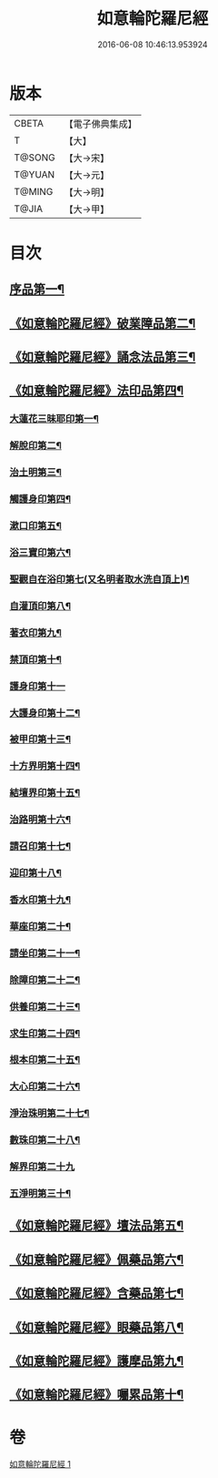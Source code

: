 #+TITLE: 如意輪陀羅尼經 
#+DATE: 2016-06-08 10:46:13.953924

* 版本
 |     CBETA|【電子佛典集成】|
 |         T|【大】     |
 |    T@SONG|【大→宋】   |
 |    T@YUAN|【大→元】   |
 |    T@MING|【大→明】   |
 |     T@JIA|【大→甲】   |

* 目次
** [[file:KR6j0287_001.txt::001-0188b21][序品第一¶]]
** [[file:KR6j0287_001.txt::001-0189b8][《如意輪陀羅尼經》破業障品第二¶]]
** [[file:KR6j0287_001.txt::001-0189c23][《如意輪陀羅尼經》誦念法品第三¶]]
** [[file:KR6j0287_001.txt::001-0190b18][《如意輪陀羅尼經》法印品第四¶]]
*** [[file:KR6j0287_001.txt::001-0190b23][大蓮花三昧耶印第一¶]]
*** [[file:KR6j0287_001.txt::001-0190c11][解脫印第二¶]]
*** [[file:KR6j0287_001.txt::001-0190c23][治土明第三¶]]
*** [[file:KR6j0287_001.txt::001-0190c27][觸護身印第四¶]]
*** [[file:KR6j0287_001.txt::001-0191a6][漱口印第五¶]]
*** [[file:KR6j0287_001.txt::001-0191a14][浴三寶印第六¶]]
*** [[file:KR6j0287_001.txt::001-0191a22][聖觀自在浴印第七(又名明者取水洗自頂上)¶]]
*** [[file:KR6j0287_001.txt::001-0191b5][自灌頂印第八¶]]
*** [[file:KR6j0287_001.txt::001-0191b13][著衣印第九¶]]
*** [[file:KR6j0287_001.txt::001-0191b21][禁頂印第十¶]]
*** [[file:KR6j0287_001.txt::001-0191b29][護身印第十一]]
*** [[file:KR6j0287_001.txt::001-0191c10][大護身印第十二¶]]
*** [[file:KR6j0287_001.txt::001-0191c15][被甲印第十三¶]]
*** [[file:KR6j0287_001.txt::001-0191c21][十方界明第十四¶]]
*** [[file:KR6j0287_001.txt::001-0191c25][結壇界印第十五¶]]
*** [[file:KR6j0287_001.txt::001-0192a2][治路明第十六¶]]
*** [[file:KR6j0287_001.txt::001-0192a9][請召印第十七¶]]
*** [[file:KR6j0287_001.txt::001-0192a16][迎印第十八¶]]
*** [[file:KR6j0287_001.txt::001-0192a27][香水印第十九¶]]
*** [[file:KR6j0287_001.txt::001-0192b5][華座印第二十¶]]
*** [[file:KR6j0287_001.txt::001-0192b17][請坐印第二十一¶]]
*** [[file:KR6j0287_001.txt::001-0192b24][除障印第二十二¶]]
*** [[file:KR6j0287_001.txt::001-0192c3][供養印第二十三¶]]
*** [[file:KR6j0287_001.txt::001-0192c13][求生印第二十四¶]]
*** [[file:KR6j0287_001.txt::001-0192c21][根本印第二十五¶]]
*** [[file:KR6j0287_001.txt::001-0193a3][大心印第二十六¶]]
*** [[file:KR6j0287_001.txt::001-0193a7][淨治珠明第二十七¶]]
*** [[file:KR6j0287_001.txt::001-0193a13][數珠印第二十八¶]]
*** [[file:KR6j0287_001.txt::001-0193a29][解界印第二十九]]
*** [[file:KR6j0287_001.txt::001-0193b9][五淨明第三十¶]]
** [[file:KR6j0287_001.txt::001-0193b17][《如意輪陀羅尼經》壇法品第五¶]]
** [[file:KR6j0287_001.txt::001-0194a15][《如意輪陀羅尼經》佩藥品第六¶]]
** [[file:KR6j0287_001.txt::001-0194b15][《如意輪陀羅尼經》含藥品第七¶]]
** [[file:KR6j0287_001.txt::001-0195a10][《如意輪陀羅尼經》眼藥品第八¶]]
** [[file:KR6j0287_001.txt::001-0195c15][《如意輪陀羅尼經》護摩品第九¶]]
** [[file:KR6j0287_001.txt::001-0196a25][《如意輪陀羅尼經》囑累品第十¶]]

* 卷
[[file:KR6j0287_001.txt][如意輪陀羅尼經 1]]

